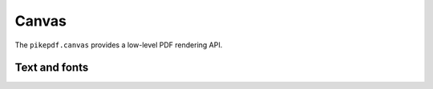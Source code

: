 Canvas
******

The ``pikepdf.canvas`` provides a low-level PDF rendering API.

.. autoapiclass:: pikepdf.canvas.Canvas
    :members:

.. autoapiclass:: pikepdf.canvas._CanvasAccessor
    :members:

.. autoapiclass:: pikepdf.canvas.ContentStreamBuilder
    :members:

.. autoapiclass:: pikepdf.canvas.LoadedImage
    :members:

Text and fonts
==============

.. autoapiclass:: pikepdf.canvas.Text
    :members:

.. autoapiclass:: pikepdf.canvas.TextDirection
    :members:

.. autoapiclass:: pikepdf.canvas.Font
    :members:

.. autoapiclass:: pikepdf.canvas.Helvetica
    :members:



